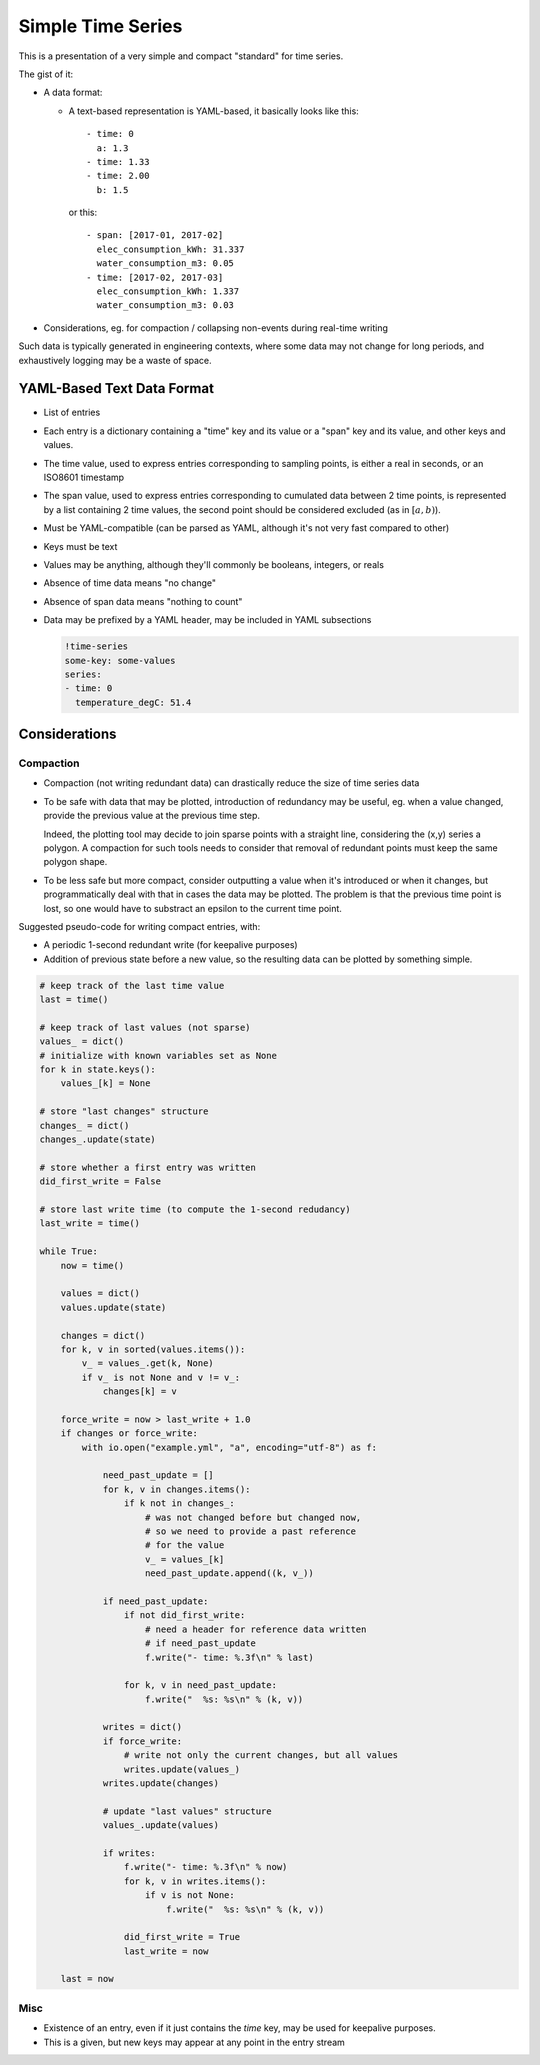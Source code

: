##################
Simple Time Series
##################


This is a presentation of a very simple and compact "standard" for time series.

The gist of it:

- A data format:

  - A text-based representation is YAML-based, it basically looks like this::

       - time: 0
         a: 1.3
       - time: 1.33
       - time: 2.00
         b: 1.5

    or this::

       - span: [2017-01, 2017-02]
         elec_consumption_kWh: 31.337
         water_consumption_m3: 0.05
       - time: [2017-02, 2017-03]
         elec_consumption_kWh: 1.337
         water_consumption_m3: 0.03

- Considerations, eg. for compaction / collapsing non-events during real-time
  writing


Such data is typically generated in engineering contexts, where some data may
not change for long periods, and exhaustively logging may be a waste of space.


YAML-Based Text Data Format
###########################

- List of entries

- Each entry is a dictionary containing a "time" key and its value or a "span"
  key and its value, and other keys and values.

- The time value, used to express entries corresponding to sampling points,
  is either a real in seconds, or an ISO8601 timestamp

- The span value, used to express entries corresponding to cumulated data
  between 2 time points, is represented by a list containing 2 time values,
  the second point should be considered excluded (as in :math:`[a,b)`).

- Must be YAML-compatible (can be parsed as YAML, although it's not very fast
  compared to other)

- Keys must be text

- Values may be anything, although they'll commonly be booleans, integers, or
  reals

- Absence of time data means "no change"

- Absence of span data means "nothing to count"

- Data may be prefixed by a YAML header, may be included in YAML subsections

  .. code:: yaml

     !time-series
     some-key: some-values
     series:
     - time: 0
       temperature_degC: 51.4


Considerations
##############

Compaction
**********

- Compaction (not writing redundant data) can drastically reduce the size of
  time series data

- To be safe with data that may be plotted, introduction of redundancy may be
  useful, eg. when a value changed, provide the previous value at the previous
  time step.

  Indeed, the plotting tool may decide to join sparse points with a straight
  line, considering the (x,y) series a polygon.
  A compaction for such tools needs to consider that removal of redundant points
  must keep the same polygon shape.

- To be less safe but more compact, consider outputting a value when it's
  introduced or when it changes, but programmatically deal with that in cases
  the data may be plotted.
  The problem is that the previous time point is lost, so one would have to
  substract an epsilon to the current time point.


Suggested pseudo-code for writing compact entries, with:

- A periodic 1-second redundant write (for keepalive purposes)
- Addition of previous state before a new value, so the resulting data
  can be plotted by something simple.

.. code:: python

    # keep track of the last time value
    last = time()

    # keep track of last values (not sparse)
    values_ = dict()
    # initialize with known variables set as None
    for k in state.keys():
        values_[k] = None

    # store "last changes" structure
    changes_ = dict()
    changes_.update(state)

    # store whether a first entry was written
    did_first_write = False

    # store last write time (to compute the 1-second redudancy)
    last_write = time()

    while True:
        now = time()

        values = dict()
        values.update(state)

        changes = dict()
        for k, v in sorted(values.items()):
            v_ = values_.get(k, None)
            if v_ is not None and v != v_:
                changes[k] = v

        force_write = now > last_write + 1.0
        if changes or force_write:
            with io.open("example.yml", "a", encoding="utf-8") as f:

                need_past_update = []
                for k, v in changes.items():
                    if k not in changes_:
                        # was not changed before but changed now,
                        # so we need to provide a past reference
                        # for the value
                        v_ = values_[k]
                        need_past_update.append((k, v_))

                if need_past_update:
                    if not did_first_write:
                        # need a header for reference data written
                        # if need_past_update
                        f.write("- time: %.3f\n" % last)

                    for k, v in need_past_update:
                        f.write("  %s: %s\n" % (k, v))

                writes = dict()
                if force_write:
                    # write not only the current changes, but all values
                    writes.update(values_)
                writes.update(changes)

                # update "last values" structure
                values_.update(values)

                if writes:
                    f.write("- time: %.3f\n" % now)
                    for k, v in writes.items():
                        if v is not None:
                            f.write("  %s: %s\n" % (k, v))

                    did_first_write = True
                    last_write = now

        last = now


Misc
****

- Existence of an entry, even if it just contains the *time* key, may be used
  for keepalive purposes.

- This is a given, but new keys may appear at any point in the entry stream


